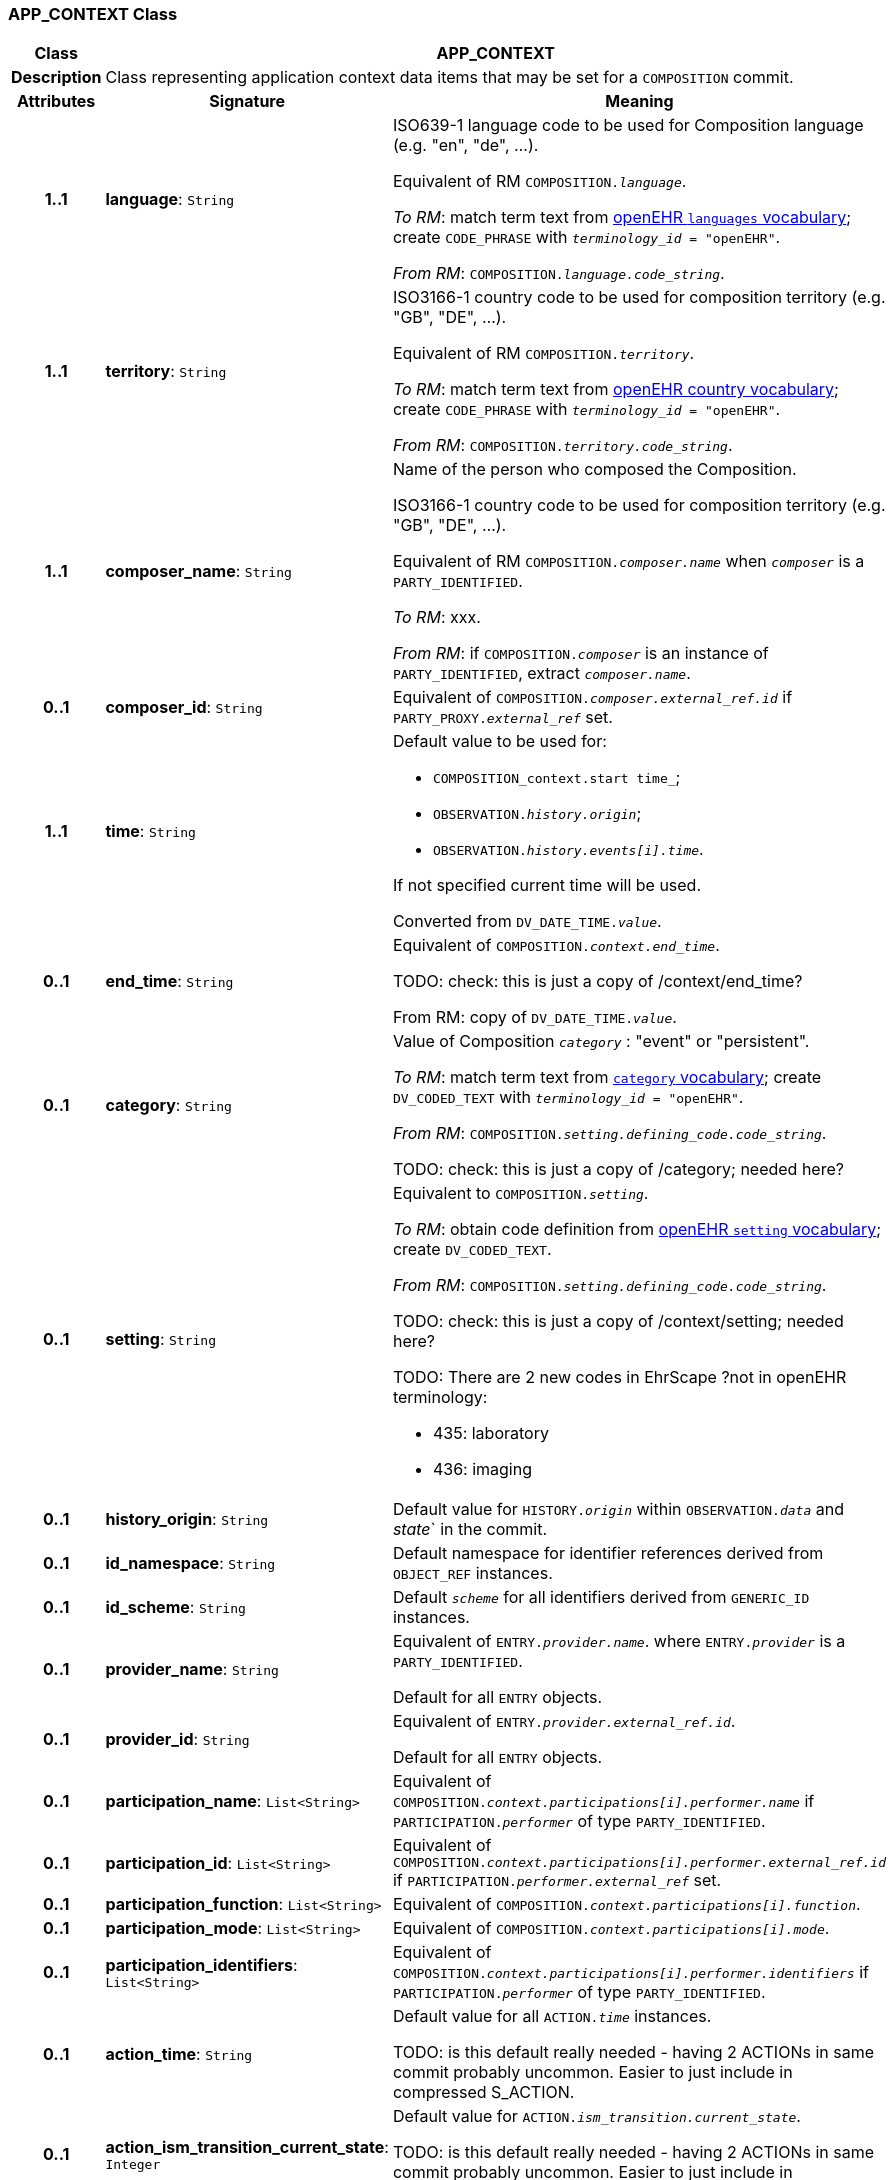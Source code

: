 === APP_CONTEXT Class

[cols="^1,3,5"]
|===
h|*Class*
2+^h|*APP_CONTEXT*

h|*Description*
2+a|Class representing application context data items that may be set for a `COMPOSITION` commit.

h|*Attributes*
^h|*Signature*
^h|*Meaning*

h|*1..1*
|*language*: `String`
a|ISO639-1 language code to be used for Composition language (e.g. "en", "de", …).

Equivalent of RM `COMPOSITION._language_`.

_To RM_: match term text from https://github.com/openEHR/terminology/blob/master/openEHR_RM/openehr_external_terminologies.xml#L263[openEHR `languages` vocabulary^]; create `CODE_PHRASE` with `_terminology_id_ = "openEHR"`.

_From RM_: `COMPOSITION._language.code_string_`.

h|*1..1*
|*territory*: `String`
a|ISO3166-1 country code to be used for composition territory (e.g. "GB", "DE", …).

Equivalent of RM `COMPOSITION._territory_`.

_To RM_: match term text from https://github.com/openEHR/terminology/blob/master/openEHR_RM/openehr_external_terminologies.xml#L2[openEHR country vocabulary^]; create `CODE_PHRASE` with `_terminology_id_ = "openEHR"`.

_From RM_: `COMPOSITION._territory.code_string_`.

h|*1..1*
|*composer_name*: `String`
a|Name of the person who composed the Composition.

ISO3166-1 country code to be used for composition territory (e.g. "GB", "DE", …).

Equivalent of RM `COMPOSITION._composer.name_` when `_composer_` is a `PARTY_IDENTIFIED`.

_To RM_: xxx.

_From RM_: if `COMPOSITION._composer_` is an instance of `PARTY_IDENTIFIED`, extract `_composer.name_`.

h|*0..1*
|*composer_id*: `String`
a|Equivalent of `COMPOSITION._composer.external_ref.id_` if `PARTY_PROXY._external_ref_` set.

h|*1..1*
|*time*: `String`
a|Default value to be used for:

* `COMPOSITION_context.start time_`;
* `OBSERVATION._history.origin_`;
* `OBSERVATION._history.events[i].time_`.

If not specified current time will be used.

Converted from `DV_DATE_TIME._value_`.

h|*0..1*
|*end_time*: `String`
a|Equivalent of `COMPOSITION._context.end_time_`.

TODO: check: this is just a copy of /context/end_time?

From RM: copy of `DV_DATE_TIME._value_`.

h|*0..1*
|*category*: `String`
a|Value of Composition `_category_` : "event" or "persistent".

_To RM_: match term text from https://github.com/openEHR/terminology/blob/master/openEHR_RM/en/openehr_terminology.xml#L35[`category` vocabulary]; create `DV_CODED_TEXT` with `_terminology_id_ = "openEHR"`.

_From RM_: `COMPOSITION._setting.defining_code.code_string_`.

TODO: check: this is just a copy of /category; needed here?

h|*0..1*
|*setting*: `String`
a|Equivalent to `COMPOSITION._setting_`.

_To RM_: obtain code definition from https://github.com/openEHR/terminology/blob/master/openEHR_RM/en/openehr_terminology.xml#L307[openEHR `setting` vocabulary]; create `DV_CODED_TEXT`.

_From RM_: `COMPOSITION._setting.defining_code.code_string_`.

TODO: check: this is just a copy of /context/setting; needed here?

TODO: There are 2 new codes in EhrScape ?not in openEHR terminology:

* 435: laboratory
* 436: imaging

h|*0..1*
|*history_origin*: `String`
a|Default value for `HISTORY._origin_` within `OBSERVATION._data_` and _state_` in the commit.

h|*0..1*
|*id_namespace*: `String`
a|Default namespace for identifier references derived from `OBJECT_REF` instances.

h|*0..1*
|*id_scheme*: `String`
a|Default `_scheme_` for all identifiers derived from `GENERIC_ID` instances.

h|*0..1*
|*provider_name*: `String`
a|Equivalent of `ENTRY._provider.name_`. where `ENTRY._provider_` is a `PARTY_IDENTIFIED`.

Default for all `ENTRY` objects.

h|*0..1*
|*provider_id*: `String`
a|Equivalent of `ENTRY._provider.external_ref.id_`.

Default for all `ENTRY` objects.

h|*0..1*
|*participation_name*: `List<String>`
a|Equivalent of `COMPOSITION._context.participations[i].performer.name_` if `PARTICIPATION._performer_` of type `PARTY_IDENTIFIED`.

h|*0..1*
|*participation_id*: `List<String>`
a|Equivalent of `COMPOSITION._context.participations[i].performer.external_ref.id_` if `PARTICIPATION._performer.external_ref_` set.

h|*0..1*
|*participation_function*: `List<String>`
a|Equivalent of `COMPOSITION._context.participations[i].function_`.

h|*0..1*
|*participation_mode*: `List<String>`
a|Equivalent of `COMPOSITION._context.participations[i].mode_`.

h|*0..1*
|*participation_identifiers*: `List<String>`
a|Equivalent of `COMPOSITION._context.participations[i].performer.identifiers_` if `PARTICIPATION._performer_` of type `PARTY_IDENTIFIED`.

h|*0..1*
|*action_time*: `String`
a|Default value for all `ACTION._time_` instances.

TODO: is this default really needed - having 2 ACTIONs in same commit probably uncommon. Easier to just include in compressed S_ACTION.

h|*0..1*
|*action_ism_transition_current_state*: `Integer`
a|Default value for `ACTION._ism_transition.current_state_`.

TODO: is this default really needed - having 2 ACTIONs in same commit probably uncommon. Easier to just include in compressed S_ACTION.

h|*0..1*
|*instruction_narrative*: `String`
a|Default for all `INSTRUCTION._narrative_` occurrences in commit.

h|*0..1*
|*healthcare_facility*: `S_PARTY_IDENTIFIED`
a|Equivalent of `COMPOSITION._context.health_care_facility_`.

h|*0..1*
|*activity_timing*: `String`
a|Default for all `INSTRUCTION._activities[i].timing_` occurrences in commit.

TODO: really needed, since multiple INSTRUCTIONs in commit with same timing would be unlilkely.

h|*0..1*
|*location*: `String`
a|Equivalent of `COMPOSITION._context.location_`.

h|*0..1*
|*workflow_id*: `S_OBJECT_REF`
a|Default value for `ENTRY._workflow_id_`.
|===
